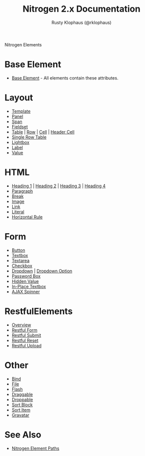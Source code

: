 #+STYLE: <LINK href="stylesheet.css" rel="stylesheet" type="text/css" />
#+TITLE: Nitrogen 2.x Documentation
#+AUTHOR: Rusty Klophaus (@rklophaus)
#+OPTIONS:   H:2 num:1 toc:1 \n:nil @:t ::t |:t ^:t -:t f:t *:t <:t
#+EMAIL: 

#+TEXT: [[file:./index.org][Getting Started]] | [[file:./api.org][API]] | Elements | [[file:./actions.org][Actions]] | [[file:./validators.org][Validators]] | [[file:./handlers.org][Handlers]] | [[file:./about.org][About]]
#+HTML: <div class=headline>Nitrogen Elements</div>

* Base Element
  + [[./elements/base.org][Base Element]] - All elements contain these attributes. 
* Layout
  + [[./elements/template.org][Template]]
  + [[./elements/panel.org][Panel]]
  + [[./elements/span.org][Span]]
  + [[./elements/fieldset.org][Fieldset]]
  + [[./elements/table.org][Table]] | [[./elements/tablerow.org][Row]] | [[./elements/tablecell.org][Cell]] | [[./elements/tableheader.org][Header Cell]]
  + [[./elements/singlerow.org][Single Row Table]]
  + [[./elements/lightbox.org][Lightbox]]
  + [[./elements/label.org][Label]]
  + [[./elements/value.org][Value]]

* HTML
  + [[./elements/h1.org][Heading 1]] | [[./elements/h2.org][Heading 2]] | [[./elements/h3.org][Heading 3]] | [[./elements/h4.org][Heading 4]]
  + [[./elements/p.org][Paragraph]]
  + [[./elements/br.org][Break]]
  + [[./elements/image.org][Image]]
  + [[./elements/link.org][Link]]
  + [[./elements/literal.org][Literal]]
  + [[./elements/hr.org][Horizontal Rule]]

* Form
  + [[./elements/button.org][Button]]
  + [[./elements/textbox.org][Textbox]]
  + [[./elements/textarea.org][Textarea]]
  + [[./elements/checkbox.org][Checkbox]]
  + [[./elements/dropdown.org][Dropdown]] | [[./elements/option.org][Dropdown Option]]
  + [[./elements/password.org][Password Box]]
  + [[./elements/hidden.org][Hidden Value]]
  + [[./elements/inplace_textbox.org][In-Place Textbox]]
  + [[./elements/spinner.org][AJAX Spinner]]
* RestfulElements
  + [[./elements/restful_overview.org][Overview]]
  + [[./elements/restful_form.org][Restful Form]]
  + [[./elements/restful_submit.org][Restful Submit]]
  + [[./elements/restful_reset.org][Restful Reset]]
  + [[./elements/restful_upload.org][Restful Upload]]
* Other
  + [[./elements/bind.org][Bind]]
  + [[./elements/file.org][File]]
  + [[./elements/flash.org][Flash]]
  + [[./elements/draggable.org][Draggable]]
  + [[./elements/droppable.org][Droppable]]
  + [[./elements/sortblock.org][Sort Block]]
  + [[./elements/sortitem.org][Sort Item]]
  + [[./elements/gravatar.org][Gravatar]]

* See Also
  + [[./paths.org][Nitrogen Element Paths]]
